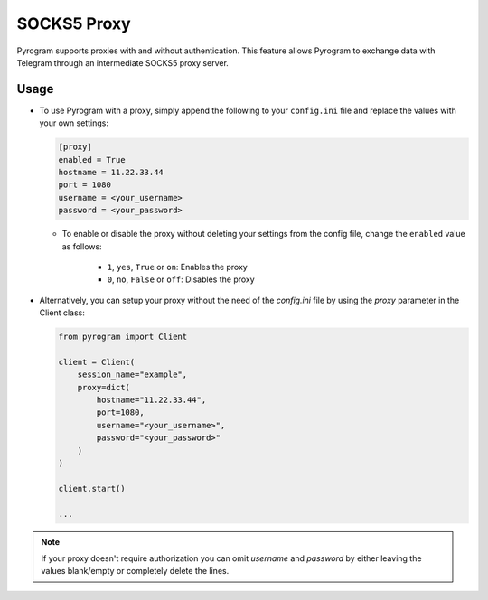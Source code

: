 SOCKS5 Proxy
============

Pyrogram supports proxies with and without authentication. This feature allows Pyrogram to exchange data with Telegram
through an intermediate SOCKS5 proxy server.

Usage
-----

-  To use Pyrogram with a proxy, simply append the following to your ``config.ini`` file and replace the values
   with your own settings:

   .. code-block:: ini

       [proxy]
       enabled = True
       hostname = 11.22.33.44
       port = 1080
       username = <your_username>
       password = <your_password>

   -   To enable or disable the proxy without deleting your settings from the config file,
       change the ``enabled`` value as follows:

           -   ``1``, ``yes``, ``True`` or ``on``: Enables the proxy
           -   ``0``, ``no``, ``False`` or ``off``: Disables the proxy

-  Alternatively, you can setup your proxy without the need of the *config.ini* file by using the *proxy* parameter
   in the Client class:

   .. code-block:: python

       from pyrogram import Client

       client = Client(
           session_name="example",
           proxy=dict(
               hostname="11.22.33.44",
               port=1080,
               username="<your_username>",
               password="<your_password>"
           )
       )

       client.start()

       ...

.. note:: If your proxy doesn't require authorization you can omit *username* and *password* by either leaving the
   values blank/empty or completely delete the lines.